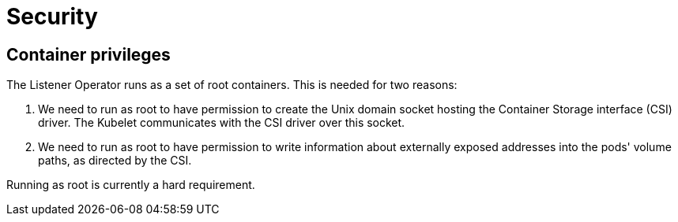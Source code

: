 = Security

== Container privileges

The Listener Operator runs as a set of root containers. This is needed for two reasons:

1. We need to run as root to have permission to create the Unix domain socket hosting the Container Storage interface (CSI)
driver. The Kubelet communicates with the CSI driver over this socket.
2. We need to run as root to have permission to write information about externally exposed addresses into the pods' volume paths, as directed
by the CSI.

Running as root is currently a hard requirement.